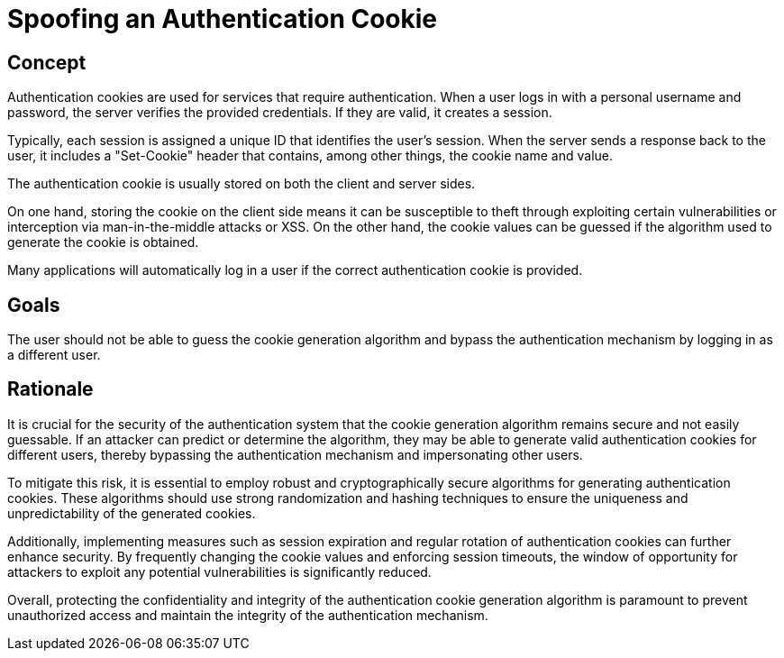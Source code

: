 = Spoofing an Authentication Cookie

== Concept

Authentication cookies are used for services that require authentication. When a user logs in with a personal username and password, the server verifies the provided credentials. If they are valid, it creates a session.

Typically, each session is assigned a unique ID that identifies the user's session. When the server sends a response back to the user, it includes a "Set-Cookie" header that contains, among other things, the cookie name and value.

The authentication cookie is usually stored on both the client and server sides.

On one hand, storing the cookie on the client side means it can be susceptible to theft through exploiting certain vulnerabilities or interception via man-in-the-middle attacks or XSS. On the other hand, the cookie values can be guessed if the algorithm used to generate the cookie is obtained.

Many applications will automatically log in a user if the correct authentication cookie is provided.

== Goals

The user should not be able to guess the cookie generation algorithm and bypass the authentication mechanism by logging in as a different user.

== Rationale

It is crucial for the security of the authentication system that the cookie generation algorithm remains secure and not easily guessable. If an attacker can predict or determine the algorithm, they may be able to generate valid authentication cookies for different users, thereby bypassing the authentication mechanism and impersonating other users.

To mitigate this risk, it is essential to employ robust and cryptographically secure algorithms for generating authentication cookies. These algorithms should use strong randomization and hashing techniques to ensure the uniqueness and unpredictability of the generated cookies.

Additionally, implementing measures such as session expiration and regular rotation of authentication cookies can further enhance security. By frequently changing the cookie values and enforcing session timeouts, the window of opportunity for attackers to exploit any potential vulnerabilities is significantly reduced.

Overall, protecting the confidentiality and integrity of the authentication cookie generation algorithm is paramount to prevent unauthorized access and maintain the integrity of the authentication mechanism.

